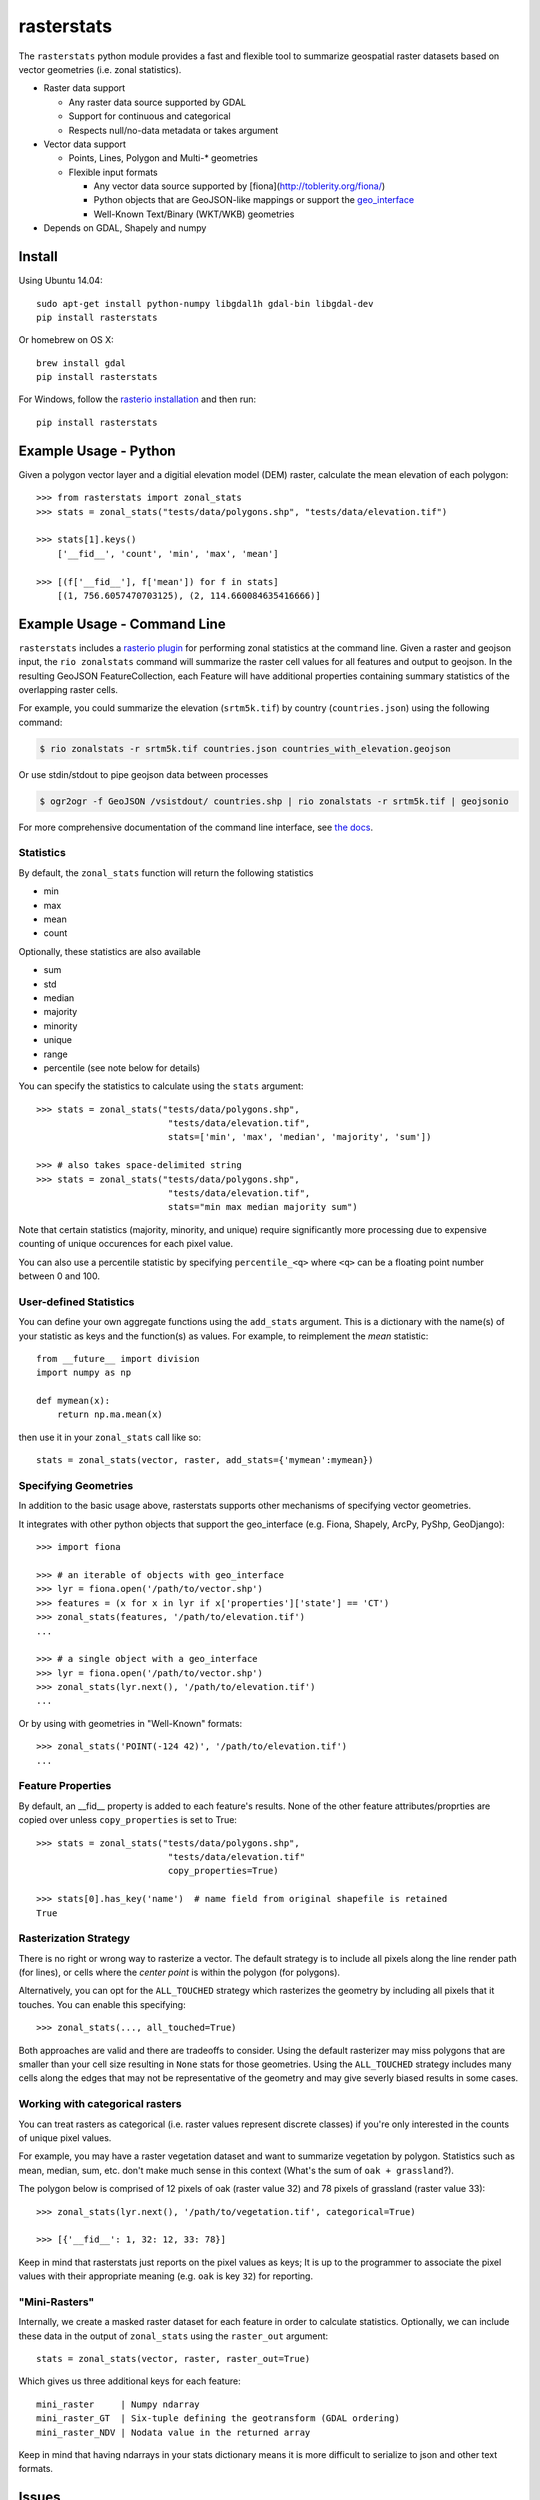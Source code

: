 rasterstats
===========

|BuildStatus|_
|CoverageStatus|_

The ``rasterstats`` python module provides a fast and flexible
tool to summarize geospatial raster datasets based on vector geometries
(i.e. zonal statistics).

-  Raster data support

   -  Any raster data source supported by GDAL
   -  Support for continuous and categorical
   -  Respects null/no-data metadata or takes argument
-  Vector data support

   -  Points, Lines, Polygon and Multi-\* geometries
   -  Flexible input formats

      -  Any vector data source supported by [fiona](http://toblerity.org/fiona/)
      -  Python objects that are GeoJSON-like mappings or support the `geo\_interface <https://gist.github.com/sgillies/2217756>`_
      -  Well-Known Text/Binary (WKT/WKB) geometries
-  Depends on GDAL, Shapely and numpy


Install
-------

Using Ubuntu 14.04::

   sudo apt-get install python-numpy libgdal1h gdal-bin libgdal-dev
   pip install rasterstats

Or homebrew on OS X::

    brew install gdal
    pip install rasterstats

For Windows, follow the `rasterio installation <https://github.com/mapbox/rasterio#windows-1>`_ and then run::

    pip install rasterstats


Example Usage - Python
------------------------

Given a polygon vector layer and a digitial elevation model (DEM)
raster, calculate the mean elevation of each polygon:

.. figure:: https://github.com/perrygeo/python-raster-stats/raw/master/docs/img/zones_elevation.png
   :align: center
   :alt: zones elevation

::

    >>> from rasterstats import zonal_stats
    >>> stats = zonal_stats("tests/data/polygons.shp", "tests/data/elevation.tif")

    >>> stats[1].keys()
        ['__fid__', 'count', 'min', 'max', 'mean']

    >>> [(f['__fid__'], f['mean']) for f in stats]
        [(1, 756.6057470703125), (2, 114.660084635416666)]


Example Usage - Command Line
------------------------------

``rasterstats`` includes a `rasterio plugin <https://github.com/mapbox/rasterio/blob/master/docs/cli.rst#rio-plugins>`_ 
for performing zonal statistics at the command line. 
Given a raster and geojson input, the ``rio zonalstats`` command will summarize the raster cell values for all features and output to geojson. In the resulting GeoJSON FeatureCollection, each Feature will have additional properties containing summary statistics of the overlapping raster cells. 

For example, you could summarize the elevation (``srtm5k.tif``) by country (``countries.json``) using the following command:

.. code-block:: console

    $ rio zonalstats -r srtm5k.tif countries.json countries_with_elevation.geojson

Or use stdin/stdout to pipe geojson data between processes 

.. code-block:: console

    $ ogr2ogr -f GeoJSON /vsistdout/ countries.shp | rio zonalstats -r srtm5k.tif | geojsonio

For more comprehensive documentation of the command line interface, see `the docs <https://github.com/perrygeo/python-raster-stats/blob/master/docs/cli.rst>`_.

Statistics
^^^^^^^^^^

By default, the ``zonal_stats`` function will return the following statistics

- min
- max
- mean
- count

Optionally, these statistics are also available

- sum
- std
- median
- majority
- minority
- unique
- range
- percentile (see note below for details)

You can specify the statistics to calculate using the ``stats`` argument::

    >>> stats = zonal_stats("tests/data/polygons.shp",
                             "tests/data/elevation.tif",
                             stats=['min', 'max', 'median', 'majority', 'sum'])

    >>> # also takes space-delimited string
    >>> stats = zonal_stats("tests/data/polygons.shp",
                             "tests/data/elevation.tif",
                             stats="min max median majority sum")


Note that certain statistics (majority, minority, and unique) require significantly more processing
due to expensive counting of unique occurences for each pixel value.

You can also use a percentile statistic by specifying
``percentile_<q>`` where ``<q>`` can be a floating point number between 0 and 100.

User-defined Statistics
^^^^^^^^^^^^^^^^^^^^^^^
You can define your own aggregate functions using the ``add_stats`` argument.
This is a dictionary with the name(s) of your statistic as keys and the function(s)
as values. For example, to reimplement the `mean` statistic::

    from __future__ import division
    import numpy as np

    def mymean(x):
        return np.ma.mean(x)

then use it in your ``zonal_stats`` call like so::

    stats = zonal_stats(vector, raster, add_stats={'mymean':mymean})


Specifying Geometries
^^^^^^^^^^^^^^^^^^^^^

In addition to the basic usage above, rasterstats supports other
mechanisms of specifying vector geometries.

It integrates with other python objects that support the geo\_interface
(e.g. Fiona, Shapely, ArcPy, PyShp, GeoDjango)::

    >>> import fiona

    >>> # an iterable of objects with geo_interface
    >>> lyr = fiona.open('/path/to/vector.shp')
    >>> features = (x for x in lyr if x['properties']['state'] == 'CT')
    >>> zonal_stats(features, '/path/to/elevation.tif')
    ...

    >>> # a single object with a geo_interface
    >>> lyr = fiona.open('/path/to/vector.shp')
    >>> zonal_stats(lyr.next(), '/path/to/elevation.tif')
    ...

Or by using with geometries in "Well-Known" formats::

    >>> zonal_stats('POINT(-124 42)', '/path/to/elevation.tif')
    ...

Feature Properties
^^^^^^^^^^^^^^^^^^

By default, an \_\_fid\_\_ property is added to each feature's results. None of
the other feature attributes/proprties are copied over unless ``copy_properties``
is set to True::

    >>> stats = zonal_stats("tests/data/polygons.shp",
                             "tests/data/elevation.tif"
                             copy_properties=True)

    >>> stats[0].has_key('name')  # name field from original shapefile is retained
    True


Rasterization Strategy
^^^^^^^^^^^^^^^^^^^^^^

There is no right or wrong way to rasterize a vector. The default strategy is to include all pixels along the line render path (for lines), or cells where the *center point* is within the polygon (for polygons). 

Alternatively, you can opt for the ``ALL_TOUCHED`` strategy which rasterizes the geometry by including all pixels that it touches. You can enable this specifying::

    >>> zonal_stats(..., all_touched=True)

Both approaches are valid and there are tradeoffs to consider. Using the default rasterizer may miss polygons that are smaller than your cell size resulting in ``None`` stats for those geometries. Using the ``ALL_TOUCHED`` strategy includes many cells along the edges that may not be representative of the geometry and may give severly biased results in some cases.


Working with categorical rasters
^^^^^^^^^^^^^^^^^^^^^^^^^^^^^^^^

You can treat rasters as categorical (i.e. raster values represent
discrete classes) if you're only interested in the counts of unique pixel
values.

For example, you may have a raster vegetation dataset and want to summarize
vegetation by polygon. Statistics such as mean, median, sum, etc. don't make much sense in this context
(What's the sum of ``oak + grassland``?).

The polygon below is comprised of 12 pixels of oak (raster value
32) and 78 pixels of grassland (raster value 33)::

    >>> zonal_stats(lyr.next(), '/path/to/vegetation.tif', categorical=True)

    >>> [{'__fid__': 1, 32: 12, 33: 78}]

Keep in mind that rasterstats just reports on the pixel values as keys;
It is up to the programmer to associate the pixel values with their
appropriate meaning (e.g. ``oak`` is key ``32``) for reporting.

"Mini-Rasters"
^^^^^^^^^^^^^^^

Internally, we create a masked raster dataset for each feature in order to
calculate statistics. Optionally, we can include these data in the output
of ``zonal_stats`` using the ``raster_out`` argument::

    stats = zonal_stats(vector, raster, raster_out=True)

Which gives us three additional keys for each feature::

   mini_raster     | Numpy ndarray                                       
   mini_raster_GT  | Six-tuple defining the geotransform (GDAL ordering) 
   mini_raster_NDV | Nodata value in the returned array                  


Keep in mind that having ndarrays in your stats dictionary means it is more
difficult to serialize to json and other text formats.

Issues
------

Find a bug? Report it via github issues by providing

- a link to download the smallest possible raster and vector dataset necessary to reproduce the error
- python code or command to reproduce the error
- information on your environment: versions of python, gdal and numpy and system memory

.. |BuildStatus| image:: https://api.travis-ci.org/perrygeo/python-rasterstats.png
.. _BuildStatus: https://travis-ci.org/perrygeo/python-rasterstats

.. |CoverageStatus| image:: https://coveralls.io/repos/perrygeo/python-raster-stats/badge.png
.. _CoverageStatus: https://coveralls.io/r/perrygeo/python-raster-stats

